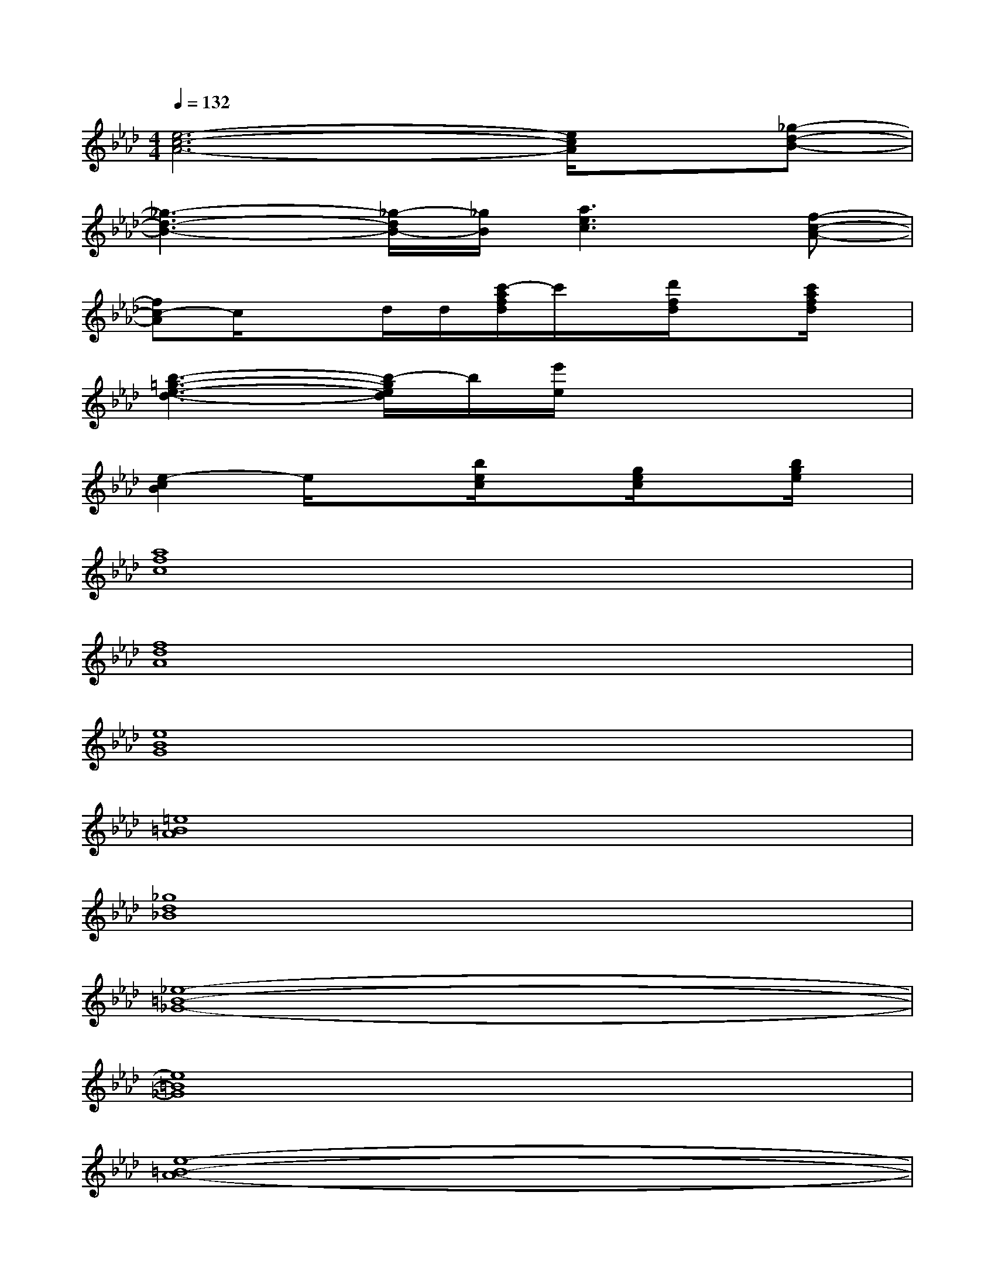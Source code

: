 X:1
T:
M:4/4
L:1/8
Q:1/4=132
K:Ab%4flats
V:1
[e6-c6-A6-][e/2c/2A/2]x/2[_g-d-B-]|
[_g3-d3-B3-][_g/2-d/2B/2-][_g/2B/2][a3e3c3][f-c-A-]|
[fc-A]c/2x3/2d/2d/2[c'/2-a/2f/2d/2]c'/2x/2[d'/2f/2d/2]x[c'/2a/2f/2d/2]x/2|
[b3-=g3-e3-d3-][b/2-g/2e/2d/2]b/2[e'/2e/2]x3x/2|
[e2-c2B2]e/2x3/2[b/2e/2c/2]x[g/2e/2c/2]x[b/2g/2e/2]x/2|
[a8f8c8]|
[f8d8A8]|
[e8B8G8]|
[=e8=B8A8]|
[_g8d8_B8]|
[_e8-=B8-_G8-]|
[e8=B8_G8]|
[e8-=B8-A8-]|
[e8=B8A8]|
[=e8-=B8-A8-]|
[=e8=B8A8]
